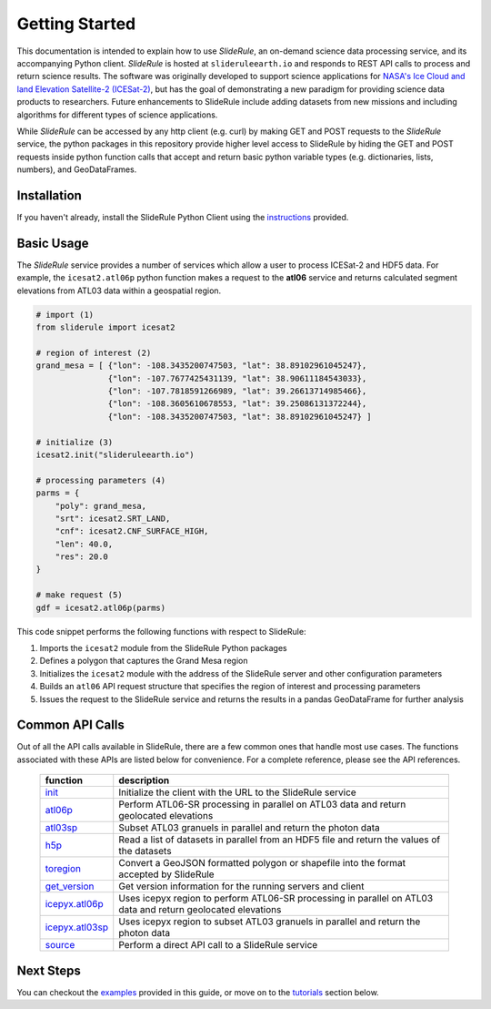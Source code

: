 ===============
Getting Started
===============

This documentation is intended to explain how to use `SlideRule`, an on-demand science data processing service, and its accompanying Python client.
`SlideRule` is hosted at ``slideruleearth.io`` and responds to REST API calls to process and return science results.
The software was originally developed to support science applications for `NASA's Ice Cloud and land Elevation Satellite-2 (ICESat-2)`__,
but has the goal of demonstrating a new paradigm for providing science data products to researchers.
Future enhancements to SlideRule include adding datasets from new missions and including algorithms for different types of science applications.

.. __: https://icesat-2.gsfc.nasa.gov/

While `SlideRule` can be accessed by any http client (e.g. curl) by making GET and POST requests to the `SlideRule` service,
the python packages in this repository provide higher level access to SlideRule by hiding the GET and POST requests inside python function
calls that accept and return basic python variable types (e.g. dictionaries, lists, numbers), and GeoDataFrames.

Installation
############

If you haven't already, install the SlideRule Python Client using the `instructions <Install.html>`_ provided.

Basic Usage
###########

The `SlideRule` service provides a number of services which allow a user to process ICESat-2 and HDF5 data. For example, the ``icesat2.atl06p`` python function makes a request to the **atl06** service and returns calculated segment elevations from ATL03 data within a geospatial region.

.. code-block:: bash

    # import (1)
    from sliderule import icesat2

    # region of interest (2)
    grand_mesa = [ {"lon": -108.3435200747503, "lat": 38.89102961045247},
                   {"lon": -107.7677425431139, "lat": 38.90611184543033},
                   {"lon": -107.7818591266989, "lat": 39.26613714985466},
                   {"lon": -108.3605610678553, "lat": 39.25086131372244},
                   {"lon": -108.3435200747503, "lat": 38.89102961045247} ]

    # initialize (3)
    icesat2.init("slideruleearth.io")

    # processing parameters (4)
    parms = {
        "poly": grand_mesa,
        "srt": icesat2.SRT_LAND,
        "cnf": icesat2.CNF_SURFACE_HIGH,
        "len": 40.0,
        "res": 20.0
    }

    # make request (5)
    gdf = icesat2.atl06p(parms)


This code snippet performs the following functions with respect to SlideRule:

#. Imports the ``icesat2`` module from the SlideRule Python packages
#. Defines a polygon that captures the Grand Mesa region
#. Initializes the ``icesat2`` module with the address of the SlideRule server and other configuration parameters
#. Builds an ``atl06`` API request structure that specifies the region of interest and processing parameters
#. Issues the request to the SlideRule service and returns the results in a pandas GeoDataFrame for further analysis

Common API Calls
####################

Out of all the API calls available in SlideRule, there are a few common ones that handle most use cases.
The functions associated with these APIs are listed below for convenience.  For a complete reference, please see
the API references.

    .. list-table::
       :header-rows: 1

       * - function
         - description
       * - `init <../api_reference/sliderule.html#init>`_
         - Initialize the client with the URL to the SlideRule service
       * - `atl06p <../api_reference/icesat2.html#atl06p>`_
         - Perform ATL06-SR processing in parallel on ATL03 data and return geolocated elevations
       * - `atl03sp <../api_reference/icesat2.html#atl03sp>`_
         - Subset ATL03 granuels in parallel and return the photon data
       * - `h5p <../api_reference/h5.html#h5p>`_
         - Read a list of datasets in parallel from an HDF5 file and return the values of the datasets
       * - `toregion <../api_reference/sliderule.html#toregion>`_
         - Convert a GeoJSON formatted polygon or shapefile into the format accepted by SlideRule
       * - `get_version <../api_reference/sliderule.html#get-version>`_
         - Get version information for the running servers and client
       * - `icepyx.atl06p <../api_reference/ipxapi.html#atl06p>`_
         - Uses icepyx region to perform ATL06-SR processing in parallel on ATL03 data and return geolocated elevations
       * - `icepyx.atl03sp <../api_reference/ipxapi.html#atl03sp>`_
         - Uses icepyx region to subset ATL03 granuels in parallel and return the photon data
       * - `source <../api_reference/sliderule.html#source>`_
         - Perform a direct API call to a SlideRule service

Next Steps
####################

You can checkout the `examples <Examples.html>`_  provided in this guide, or move on to the `tutorials </web/rtd/tutorials/user.html>`_ section below.
